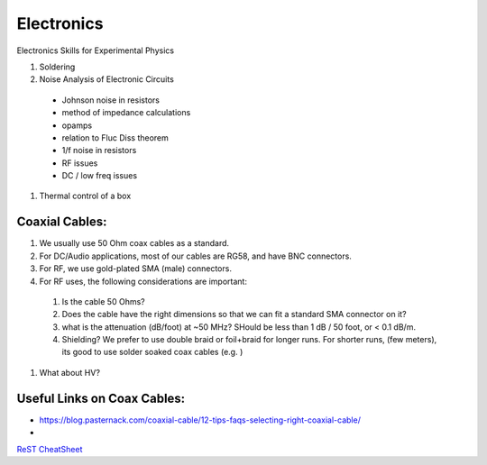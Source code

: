 Electronics
==================
Electronics Skills for Experimental Physics

#. Soldering
#. Noise Analysis of Electronic Circuits
  - Johnson noise in resistors
  - method of impedance calculations
  - opamps
  - relation to Fluc Diss theorem
  - 1/f noise in resistors
  - RF issues
  - DC / low freq issues
#. Thermal control of a box


Coaxial Cables:
---------------
#. We usually use 50 Ohm coax cables as a standard.
#. For DC/Audio applications, most of our cables are RG58, and have BNC connectors.
#. For RF, we use gold-plated SMA (male) connectors.
#. For RF uses, the following considerations are important:
  #. Is the cable 50 Ohms?
  #. Does the cable have the right dimensions so that we can fit a standard SMA connector on it?
  #. what is the attenuation (dB/foot) at ~50 MHz? SHould be less than 1 dB / 50 foot, or < 0.1 dB/m.
  #. Shielding? We prefer to use double braid or foil+braid for longer runs. For shorter runs, (few meters), its good to use solder soaked coax cables (e.g. )
#. What about HV?

Useful Links on Coax Cables:
-----------------------------
- https://blog.pasternack.com/coaxial-cable/12-tips-faqs-selecting-right-coaxial-cable/
- 




`ReST CheatSheet <https://github.com/ralsina/rst-cheatsheet/blob/master/rst-cheatsheet.rst>`_


